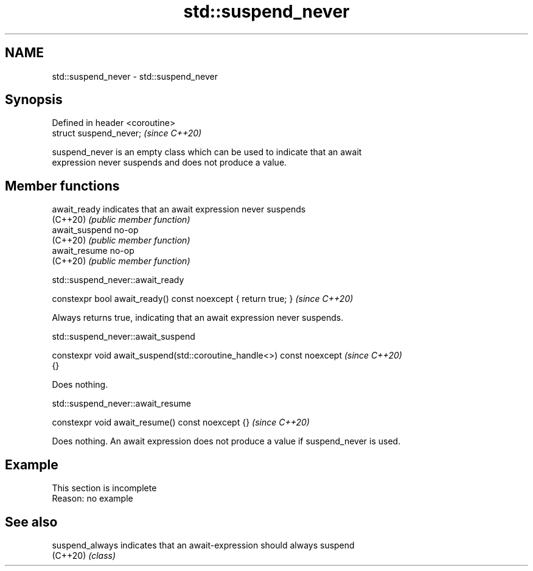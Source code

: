 .TH std::suspend_never 3 "2022.07.31" "http://cppreference.com" "C++ Standard Libary"
.SH NAME
std::suspend_never \- std::suspend_never

.SH Synopsis
   Defined in header <coroutine>
   struct suspend_never;          \fI(since C++20)\fP

   suspend_never is an empty class which can be used to indicate that an await
   expression never suspends and does not produce a value.

.SH Member functions

   await_ready   indicates that an await expression never suspends
   (C++20)       \fI(public member function)\fP
   await_suspend no-op
   (C++20)       \fI(public member function)\fP
   await_resume  no-op
   (C++20)       \fI(public member function)\fP

std::suspend_never::await_ready

   constexpr bool await_ready() const noexcept { return true; }  \fI(since C++20)\fP

   Always returns true, indicating that an await expression never suspends.

std::suspend_never::await_suspend

   constexpr void await_suspend(std::coroutine_handle<>) const noexcept   \fI(since C++20)\fP
   {}

   Does nothing.

std::suspend_never::await_resume

   constexpr void await_resume() const noexcept {}  \fI(since C++20)\fP

   Does nothing. An await expression does not produce a value if suspend_never is used.

.SH Example

    This section is incomplete
    Reason: no example

.SH See also

   suspend_always indicates that an await-expression should always suspend
   (C++20)        \fI(class)\fP
